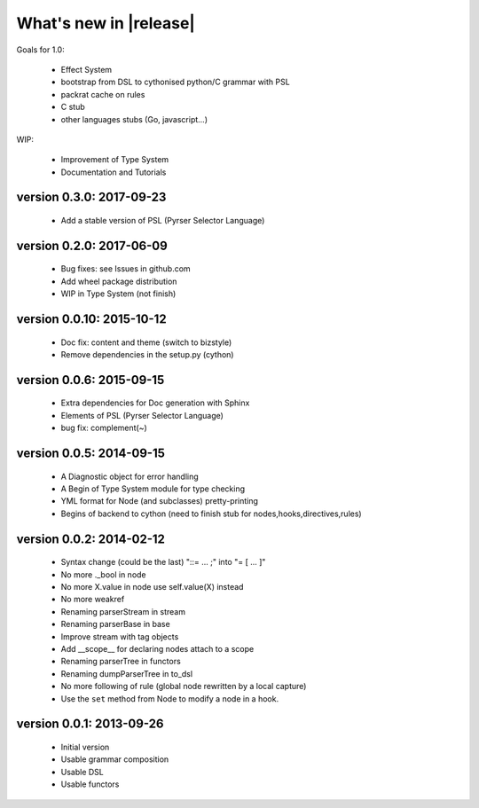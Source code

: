 What's new in |release|
=======================

Goals for 1.0:

    * Effect System
    * bootstrap from DSL to cythonised python/C grammar with PSL
    * packrat cache on rules
    * C stub
    * other languages stubs (Go, javascript...)

WIP:

    * Improvement of Type System
    * Documentation and Tutorials

version 0.3.0: 2017-09-23
~~~~~~~~~~~~~~~~~~~~~~~~~

    * Add a stable version of PSL (Pyrser Selector Language)

version 0.2.0: 2017-06-09
~~~~~~~~~~~~~~~~~~~~~~~~~

    * Bug fixes: see Issues in github.com
    * Add wheel package distribution
    * WIP in Type System (not finish)
    

version 0.0.10: 2015-10-12
~~~~~~~~~~~~~~~~~~~~~~~~~~

    * Doc fix: content and theme (switch to bizstyle)
    * Remove dependencies in the setup.py (cython)

version 0.0.6: 2015-09-15
~~~~~~~~~~~~~~~~~~~~~~~~~
    
    * Extra dependencies for Doc generation with Sphinx
    * Elements of PSL (Pyrser Selector Language)
    * bug fix: complement(~)

version 0.0.5: 2014-09-15
~~~~~~~~~~~~~~~~~~~~~~~~~

    * A Diagnostic object for error handling
    * A Begin of Type System module for type checking
    * YML format for Node (and subclasses) pretty-printing
    * Begins of backend to cython (need to finish stub for nodes,hooks,directives,rules)

version 0.0.2: 2014-02-12
~~~~~~~~~~~~~~~~~~~~~~~~~

    * Syntax change (could be the last) "::= ... ;" into "= [ ... ]"
    * No more ._bool in node
    * No more X.value in node use self.value(X) instead
    * No more weakref
    * Renaming parserStream in stream
    * Renaming parserBase in base
    * Improve stream with tag objects
    * Add __scope__ for declaring nodes attach to a scope
    * Renaming parserTree in functors
    * Renaming dumpParserTree in to_dsl
    * No more following of rule (global node rewritten by a local capture)
    * Use the ``set`` method from Node to modify a node in a hook.

version 0.0.1: 2013-09-26
~~~~~~~~~~~~~~~~~~~~~~~~~

    * Initial version
    * Usable grammar composition
    * Usable DSL
    * Usable functors
